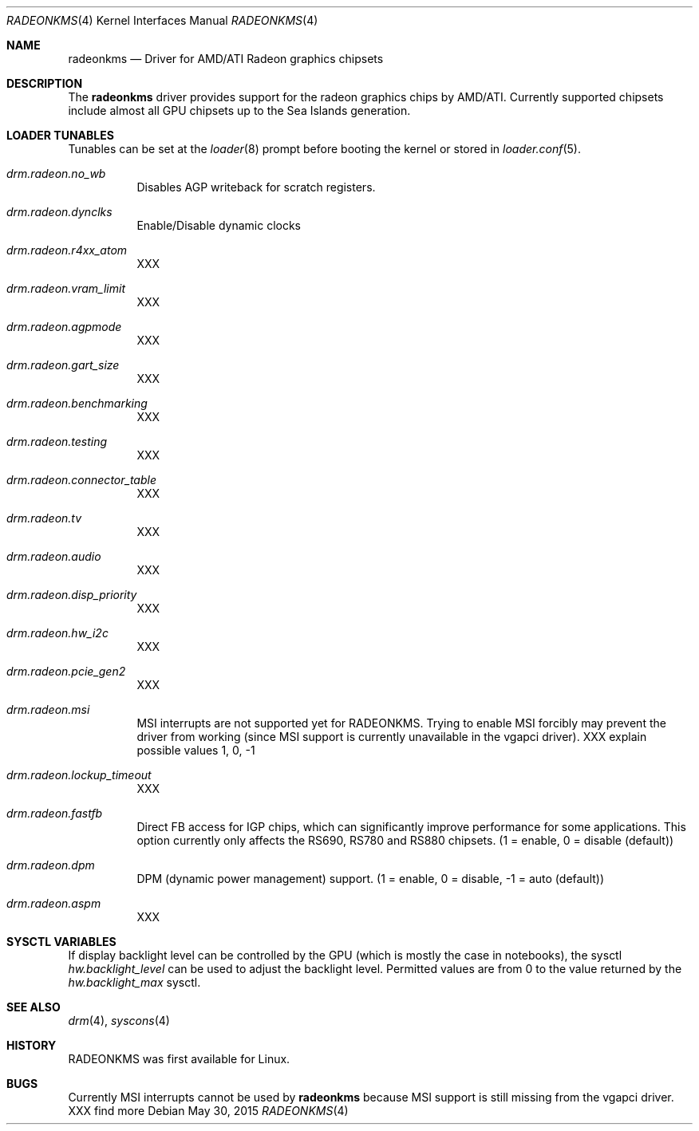 .\" Copyright (c) 2015 Imre Vadász
.\" All rights reserved.
.\"
.\" Redistribution and use in source and binary forms, with or without
.\" modification, are permitted provided that the following conditions
.\" are met:
.\" 1. Redistributions of source code must retain the above copyright
.\"    notice, this list of conditions and the following disclaimer.
.\" 2. Redistributions in binary form must reproduce the above copyright
.\"    notice, this list of conditions and the following disclaimer in the
.\"    documentation and/or other materials provided with the distribution.
.\"
.\" THIS SOFTWARE IS PROVIDED BY THE AUTHOR ``AS IS'' AND ANY EXPRESS OR
.\" IMPLIED WARRANTIES, INCLUDING, BUT NOT LIMITED TO, THE IMPLIED WARRANTIES
.\" OF MERCHANTABILITY AND FITNESS FOR A PARTICULAR PURPOSE ARE DISCLAIMED.
.\" IN NO EVENT SHALL THE AUTHOR BE LIABLE FOR ANY DIRECT, INDIRECT,
.\" INCIDENTAL, SPECIAL, EXEMPLARY, OR CONSEQUENTIAL DAMAGES (INCLUDING, BUT
.\" NOT LIMITED TO, PROCUREMENT OF SUBSTITUTE GOODS OR SERVICES; LOSS OF USE,
.\" DATA, OR PROFITS; OR BUSINESS INTERRUPTION) HOWEVER CAUSED AND ON ANY
.\" THEORY OF LIABILITY, WHETHER IN CONTRACT, STRICT LIABILITY, OR TORT
.\" (INCLUDING NEGLIGENCE OR OTHERWISE) ARISING IN ANY WAY OUT OF THE USE OF
.\" THIS SOFTWARE, EVEN IF ADVISED OF THE POSSIBILITY OF SUCH DAMAGE.
.\"
.Dd May 30, 2015
.Dt RADEONKMS 4
.Os
.Sh NAME
.Nm radeonkms
.Nd Driver for AMD/ATI Radeon graphics chipsets
.Sh DESCRIPTION
The
.Nm
driver provides support for the radeon graphics chips by AMD/ATI.
Currently supported chipsets include almost all GPU chipsets up to the
Sea Islands generation.
.Sh LOADER TUNABLES
Tunables can be set at the
.Xr loader 8
prompt before booting the kernel or stored in
.Xr loader.conf 5 .
.Bl -tag -width "xxxxxx"
.It Va drm.radeon.no_wb
Disables AGP writeback for scratch registers.
.It Va drm.radeon.dynclks
Enable/Disable dynamic clocks
.It Va drm.radeon.r4xx_atom
XXX
.It Va drm.radeon.vram_limit
XXX
.It Va drm.radeon.agpmode
XXX
.It Va drm.radeon.gart_size
XXX
.It Va drm.radeon.benchmarking
XXX
.It Va drm.radeon.testing
XXX
.It Va drm.radeon.connector_table
XXX
.It Va drm.radeon.tv
XXX
.It Va drm.radeon.audio
XXX
.It Va drm.radeon.disp_priority
XXX
.It Va drm.radeon.hw_i2c
XXX
.It Va drm.radeon.pcie_gen2
XXX
.It Va drm.radeon.msi
MSI interrupts are not supported yet for RADEONKMS.
Trying to enable MSI forcibly may prevent the driver from working
(since MSI support is currently unavailable in the vgapci driver).
XXX explain possible values 1, 0, -1
.It Va drm.radeon.lockup_timeout
XXX
.It Va drm.radeon.fastfb
Direct FB access for IGP chips, which can significantly improve performance
for some applications.
This option currently only affects the RS690, RS780 and RS880 chipsets.
(1 = enable, 0 = disable (default))
.It Va drm.radeon.dpm
DPM (dynamic power management) support.
(1 = enable, 0 = disable, -1 = auto (default))
.It Va drm.radeon.aspm
XXX
.El
.Sh SYSCTL VARIABLES
If display backlight level can be controlled by the GPU (which is mostly
the case in notebooks), the sysctl
.Va hw.backlight_level
can be used to adjust the backlight level.
Permitted values are from 0 to the value returned by the
.Va hw.backlight_max
sysctl.
.Sh SEE ALSO
.Xr drm 4 ,
.Xr syscons 4
.Sh HISTORY
RADEONKMS was first available for Linux.
.Sh BUGS
Currently MSI interrupts cannot be used by
.Nm
because MSI support is still missing from the vgapci driver.
XXX find more
